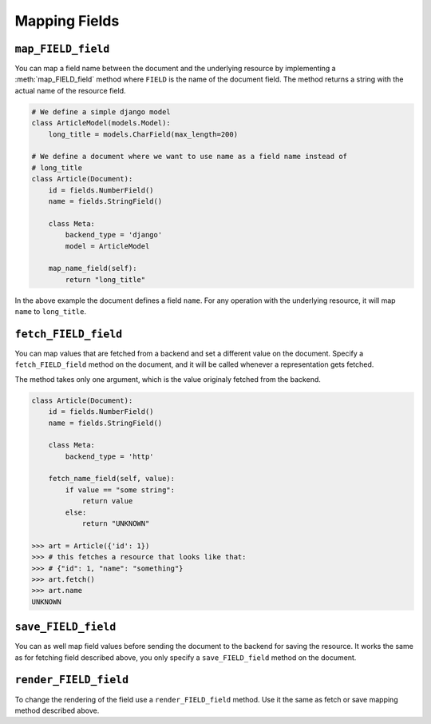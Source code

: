 Mapping Fields
==============

``map_FIELD_field``
-------------------

You can map a field name between the document and the underlying resource by
implementing a :meth:`map_FIELD_field` method where ``FIELD`` is the name of
the document field. The method returns a string with the actual name of the
resource field.

.. code-block:: python

    # We define a simple django model
    class ArticleModel(models.Model):
        long_title = models.CharField(max_length=200)

    # We define a document where we want to use name as a field name instead of
    # long_title
    class Article(Document):
        id = fields.NumberField()
        name = fields.StringField()

        class Meta:
            backend_type = 'django'
            model = ArticleModel

        map_name_field(self):
            return "long_title"

In the above example the document defines a field ``name``. For any operation
with the underlying resource, it will map ``name`` to ``long_title``.

``fetch_FIELD_field``
---------------------

You can map values that are fetched from a backend and set a different value on
the document. Specify a ``fetch_FIELD_field`` method on the document, and it
will be called whenever a representation gets fetched.

The method takes only one argument, which is the value originaly fetched from
the backend.

.. code-block:: python

    class Article(Document):
        id = fields.NumberField()
        name = fields.StringField()

        class Meta:
            backend_type = 'http'

        fetch_name_field(self, value):
            if value == "some string":
                return value
            else:
                return "UNKNOWN"

    >>> art = Article({'id': 1})
    >>> # this fetches a resource that looks like that:
    >>> # {"id": 1, "name": "something"}
    >>> art.fetch()
    >>> art.name
    UNKNOWN

``save_FIELD_field``
--------------------

You can as well map field values before sending the document to the backend
for saving the resource. It works the same as for fetching field described
above, you only specify a ``save_FIELD_field`` method on the document.

``render_FIELD_field``
----------------------

To change the rendering of the field use a ``render_FIELD_field`` method. Use
it the same as fetch or save mapping method described above.
